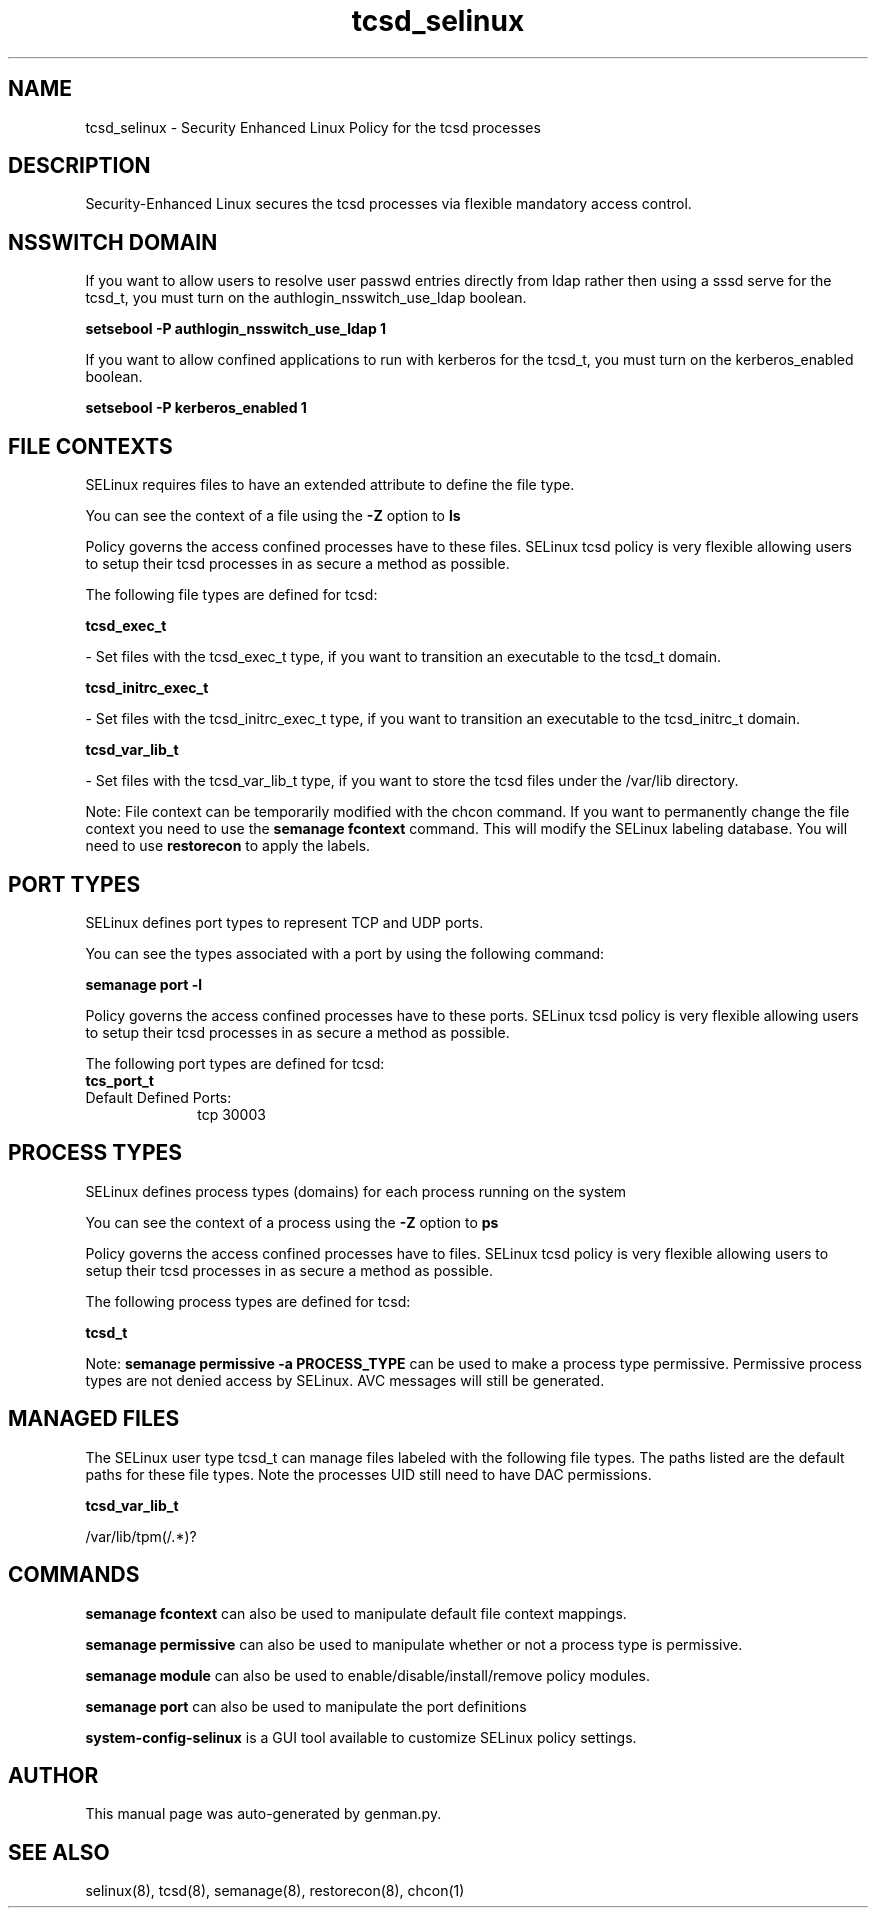 .TH  "tcsd_selinux"  "8"  "tcsd" "dwalsh@redhat.com" "tcsd SELinux Policy documentation"
.SH "NAME"
tcsd_selinux \- Security Enhanced Linux Policy for the tcsd processes
.SH "DESCRIPTION"

Security-Enhanced Linux secures the tcsd processes via flexible mandatory access
control.  

.SH NSSWITCH DOMAIN

.PP
If you want to allow users to resolve user passwd entries directly from ldap rather then using a sssd serve for the tcsd_t, you must turn on the authlogin_nsswitch_use_ldap boolean.

.EX
.B setsebool -P authlogin_nsswitch_use_ldap 1
.EE

.PP
If you want to allow confined applications to run with kerberos for the tcsd_t, you must turn on the kerberos_enabled boolean.

.EX
.B setsebool -P kerberos_enabled 1
.EE

.SH FILE CONTEXTS
SELinux requires files to have an extended attribute to define the file type. 
.PP
You can see the context of a file using the \fB\-Z\fP option to \fBls\bP
.PP
Policy governs the access confined processes have to these files. 
SELinux tcsd policy is very flexible allowing users to setup their tcsd processes in as secure a method as possible.
.PP 
The following file types are defined for tcsd:


.EX
.PP
.B tcsd_exec_t 
.EE

- Set files with the tcsd_exec_t type, if you want to transition an executable to the tcsd_t domain.


.EX
.PP
.B tcsd_initrc_exec_t 
.EE

- Set files with the tcsd_initrc_exec_t type, if you want to transition an executable to the tcsd_initrc_t domain.


.EX
.PP
.B tcsd_var_lib_t 
.EE

- Set files with the tcsd_var_lib_t type, if you want to store the tcsd files under the /var/lib directory.


.PP
Note: File context can be temporarily modified with the chcon command.  If you want to permanently change the file context you need to use the 
.B semanage fcontext 
command.  This will modify the SELinux labeling database.  You will need to use
.B restorecon
to apply the labels.

.SH PORT TYPES
SELinux defines port types to represent TCP and UDP ports. 
.PP
You can see the types associated with a port by using the following command: 

.B semanage port -l

.PP
Policy governs the access confined processes have to these ports. 
SELinux tcsd policy is very flexible allowing users to setup their tcsd processes in as secure a method as possible.
.PP 
The following port types are defined for tcsd:

.EX
.TP 5
.B tcs_port_t 
.TP 10
.EE


Default Defined Ports:
tcp 30003
.EE
.SH PROCESS TYPES
SELinux defines process types (domains) for each process running on the system
.PP
You can see the context of a process using the \fB\-Z\fP option to \fBps\bP
.PP
Policy governs the access confined processes have to files. 
SELinux tcsd policy is very flexible allowing users to setup their tcsd processes in as secure a method as possible.
.PP 
The following process types are defined for tcsd:

.EX
.B tcsd_t 
.EE
.PP
Note: 
.B semanage permissive -a PROCESS_TYPE 
can be used to make a process type permissive. Permissive process types are not denied access by SELinux. AVC messages will still be generated.

.SH "MANAGED FILES"

The SELinux user type tcsd_t can manage files labeled with the following file types.  The paths listed are the default paths for these file types.  Note the processes UID still need to have DAC permissions.

.br
.B tcsd_var_lib_t

	/var/lib/tpm(/.*)?
.br

.SH "COMMANDS"
.B semanage fcontext
can also be used to manipulate default file context mappings.
.PP
.B semanage permissive
can also be used to manipulate whether or not a process type is permissive.
.PP
.B semanage module
can also be used to enable/disable/install/remove policy modules.

.B semanage port
can also be used to manipulate the port definitions

.PP
.B system-config-selinux 
is a GUI tool available to customize SELinux policy settings.

.SH AUTHOR	
This manual page was auto-generated by genman.py.

.SH "SEE ALSO"
selinux(8), tcsd(8), semanage(8), restorecon(8), chcon(1)
